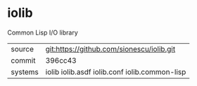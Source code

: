 * iolib

Common Lisp I/O library

|---------+-----------------------------------------------|
| source  | git:https://github.com/sionescu/iolib.git     |
| commit  | 396cc43                                       |
| systems | iolib iolib.asdf iolib.conf iolib.common-lisp |
|---------+-----------------------------------------------|
